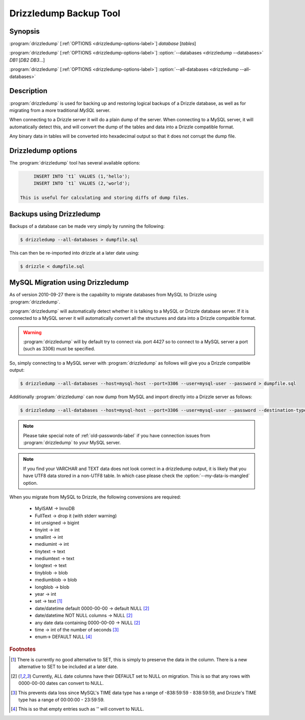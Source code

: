 Drizzledump Backup Tool
=======================

Synopsis
--------

:program:`drizzledump` [:ref:`OPTIONS <drizzledump-options-label>`] *database* [*tables*]

:program:`drizzledump` [:ref:`OPTIONS <drizzledump-options-label>`] :option:`--databases <drizzledump --databases>` *DB1* [*DB2* *DB3*...]

:program:`drizzledump` [:ref:`OPTIONS <drizzledump-options-label>`] :option:`--all-databases <drizzledump --all-databases>`

Description
-----------

:program:`drizzledump` is used for backing up and
restoring logical backups of a Drizzle database, as well as for migrating
from a more traditional *MySQL* server. 

When connecting to a Drizzle server it will do a plain dump of the server.
When connecting to a MySQL server, it will automatically detect this, and
will convert the dump of the tables and data into a Drizzle compatible format.

Any binary data in tables will be converted into hexadecimal output so that it
does not corrupt the dump file.

.. _drizzledump-options-label:

Drizzledump options
-------------------

The :program:`drizzledump` tool has several available options:

.. program:: drizzledump 

.. option:: --all-databases, -A

   Dumps all databases found on the server apart from ``information_schema`` and
   ``data_dictionary`` in Drizzle and ``information_schema``,
   ``performance_schema`` and ``mysql`` in MySQL.

.. option:: --force, -f

   Continue even if a sql-error is received.

.. option:: --help, -?

   Show a message with all the available options.

.. option:: --lock-all-tables, -x

   Locks all the tables for all databases with a global read lock.  The lock is
   released automatically when :program:`drizzledump` ends.
   Turns on :option:`--single-transaction` and :option:`--lock-tables`.

.. option:: --single-transaction

   Creates a consistent snapshot by dumping the tables in a single transaction.
   During the snapshot no other connected client should use any of the
   following as this will implicitly commit the transaction and prevent the
   consistency:

   .. code-block:: mysql

	ALTER TABLE
	DROP TABLE
	RENAME TABLE
	TRUNCATE TABLE

   Only works with InnoDB.

.. option:: --skip-opt

   A shortcut for :option:`--skip-drop-table`, :option:`--skip-create`, 
   :option:`--skip-extended-insert` and :option:`--skip-disable-keys`

.. option:: --tables t1 t2 ...

   Dump a list of tables.

.. option:: --show-progress-size rows (=10000)

   Show progress of the dump every *rows* of the dump.  Requires
   :option:`--verbose`

.. option:: --verbose, -v

   Sends various verbose information to stderr as the dump progresses.

.. option:: --skip-extended-insert

   Dump every row on an individual line.  For example:

.. code-block:: mysql

	INSERT INTO `t1` VALUES (1,'hello');
	INSERT INTO `t1` VALUES (2,'world');

   This is useful for calculating and storing diffs of dump files.

.. option:: --skip-dump-date

   Do not display the date/time at the end of the dump.

.. option:: --no-defaults

   Do not attempt to read configuration from configuration files.

.. option:: --add-drop-database

   Add ``DROP DATABASE`` statements before ``CREATE DATABASE``.

.. option:: --compact

   Gives a more compact output by disabling header/footer comments and enabling
   :option:`--skip-add-drop-table`, :option:`--skip-disable-keys` 
   and :option:`--skip-add-locks`.

.. option:: --databases, -B

   Dump several databases.  The databases do not need to follow on after this
   option, they can be anywhere in the command line.

.. option:: --skip-disable-keys, -K

   Do not dump the statements ``ALTER TABLE ... DISABLE KEYS`` and
   ``ALTER TABLE ... ENABLE KEYS``

.. option:: --ignore-table table

   Do not dump specified table, needs to be in the format ``database.table``.
   Can be specified multiple times for multiple tables.

.. option:: --insert-ignore

   Add the ``IGNORE`` keyword into every ``INSERT`` statement.

.. option:: --no-autocommit

   Make the dump of each table a single transaction by wrapping it in ``COMMIT``
   statements.

.. option:: --no-create-db, -n

   Do not dump the ``CREATE DATABASE`` statements when using
   :option:`--all-databases` or :option:`--databases`.

.. option:: --skip-create, -t

   Do not dump the ``CREATE TABLE`` statements.

.. option:: --no-data, -d

   Do not dump the data itself. Used to dump the schemas only.

.. option:: --replace

   Use ``REPLACE INTO`` statements instead of ``INSERT INTO``

.. option:: --destination-type type (=stdout)

   Destination of the data.

   **stdout**
   The default.  Output to the command line

   **database**
   Connect to another database and pipe data to that.

   .. versionadded:: Drizzle7 2010-09-27

.. option:: --destination-host hostname (=localhost)

   The hostname for the destination database.  Requires
   :option:`--destination-type` `= database`

   .. versionadded:: Drizzle7 2010-09-27

.. option:: --destination-port port (=3306)

   The port number for the destination database.  Requires
   :option:`--destination-type` `= database`

   .. versionadded:: Drizzle7 2010-09-27

.. option:: --destination-user username

   The username for the destinations database.  Requires
   :option:`--destination-type` `= database`

   .. versionadded:: Drizzle7 2010-09-27

.. option:: --destination-password password

   The password for the destination database.  Requires
   :option:`--destination-type` `= database`

   .. versionadded:: Drizzle7 2010-09-27

.. option:: --destination-database database

   The database for the destination database, for use when only dumping a
   single database.  Requires
   :option:`--destination-type` `= database`

   .. versionadded:: Drizzle7 2010-09-27

.. option:: --my-data-is-mangled

   If your data is UTF8 but has been stored in a latin1 table using a latin1
   connection then corruption is likely and drizzledump by default will retrieve
   mangled data.  This is because MySQL will convert the data to UTF8 on the way
   out to drizzledump and you effectively get a double-conversion to UTF8.

   This typically happens with PHP apps that do not use ``SET NAMES``.

   In these cases setting this option will retrieve the data as you see it in
   your application.

   .. versionadded:: Drizzle7 2011-01-31

.. option:: --host, -h hostname (=localhost)

   The hostname of the database server.

.. option:: --user, -u username

   The username for the database server.

.. option:: --password, -P password

   The password for the database server.

.. option:: --port, -p port (=4427)

   The port number of the database server.

.. option:: --protocol protocol (=mysql)

   The protocol to use when connecting to the database server.  Options are:

   **mysql**
   The standard MySQL protocol.

   **drizzle**
   The Drizzle protocol.

Backups using Drizzledump
-------------------------

Backups of a database can be made very simply by running the following:

.. code-block:: bash

  $ drizzledump --all-databases > dumpfile.sql

This can then be re-imported into drizzle at a later date using:

.. code-block:: bash

  $ drizzle < dumpfile.sql

.. _drizzledump-migration-label:

MySQL Migration using Drizzledump
---------------------------------

As of version 2010-09-27 there is the capability to migrate databases from
MySQL to Drizzle using :program:`drizzledump`.

:program:`drizzledump` will automatically detect whether it is talking to a
MySQL or Drizzle database server.  If it is connected to a MySQL server it will
automatically convert all the structures and data into a Drizzle compatible 
format.

.. warning::

   :program:`drizzledump` will by default try to connect via. port 4427 so to
   connect to a MySQL server a port (such as 3306) must be specified.

So, simply connecting to a MySQL server with :program:`drizzledump` as follows
will give you a Drizzle compatible output:

.. code-block:: bash

  $ drizzledump --all-databases --host=mysql-host --port=3306 --user=mysql-user --password > dumpfile.sql

Additionally :program:`drizzledump` can now dump from MySQL and import directly
into a Drizzle server as follows:

.. code-block:: bash

  $ drizzledump --all-databases --host=mysql-host --port=3306 --user=mysql-user --password --destination-type=database --desination-host=drizzle-host

.. note::

   Please take special note of :ref:`old-passwords-label` if you have connection
   issues from :program:`drizzledump` to your MySQL server.

.. note::
   If you find your VARCHAR and TEXT data does not look correct in a drizzledump
   output, it is likely that you have UTF8 data stored in a non-UTF8 table.  In
   which case please check the :option:`--my-data-is-mangled` option.

When you migrate from MySQL to Drizzle, the following conversions are required:

 * MyISAM -> InnoDB
 * FullText -> drop it (with stderr warning)
 * int unsigned -> bigint
 * tinyint -> int
 * smallint -> int
 * mediumint -> int
 * tinytext -> text
 * mediumtext -> text
 * longtext -> text
 * tinyblob -> blob
 * mediumblob -> blob
 * longblob -> blob
 * year -> int
 * set -> text [1]_
 * date/datetime default 0000-00-00 -> default NULL [2]_
 * date/datetime NOT NULL columns -> NULL [2]_
 * any date data containing 0000-00-00 -> NULL [2]_
 * time -> int of the number of seconds [3]_
 * enum-> DEFAULT NULL [4]_

.. rubric:: Footnotes

.. [1] There is currently no good alternative to SET, this is simply to preserve
       the data in the column.  There is a new alternative to SET to be included
       at a later date.

.. [2] Currently, ALL date columns have their DEFAULT set to NULL on migration.
       This is so that any rows with 0000-00-00 dates can convert to NULL.

.. [3] This prevents data loss since MySQL's TIME data type has a range of
       -838:59:59 - 838:59:59, and Drizzle's TIME type has a range of
       00:00:00 - 23:59:59.

.. [4] This is so that empty entries such as '' will convert to NULL.
